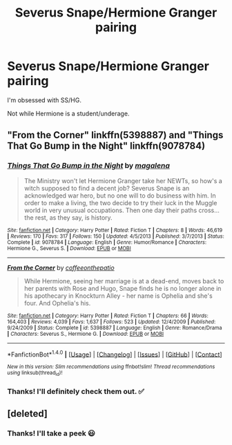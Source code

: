 #+TITLE: Severus Snape/Hermione Granger pairing

* Severus Snape/Hermione Granger pairing
:PROPERTIES:
:Author: FancyWasMyName
:Score: 2
:DateUnix: 1504572770.0
:DateShort: 2017-Sep-05
:END:
I'm obsessed with SS/HG.

Not while Hermione is a student/underage.


** "From the Corner" linkffn(5398887) and "Things That Go Bump in the Night" linkffn(9078784)
:PROPERTIES:
:Author: Lucylouluna
:Score: 3
:DateUnix: 1504632130.0
:DateShort: 2017-Sep-05
:END:

*** [[http://www.fanfiction.net/s/9078784/1/][*/Things That Go Bump in the Night/*]] by [[https://www.fanfiction.net/u/1362193/magalena][/magalena/]]

#+begin_quote
  The Ministry won't let Hermione Granger take her NEWTs, so how's a witch supposed to find a decent job? Severus Snape is an acknowledged war hero, but no one will to do business with him. In order to make a living, the two decide to try their luck in the Muggle world in very unusual occupations. Then one day their paths cross... the rest, as they say, is history.
#+end_quote

^{/Site/: [[http://www.fanfiction.net/][fanfiction.net]] *|* /Category/: Harry Potter *|* /Rated/: Fiction T *|* /Chapters/: 8 *|* /Words/: 46,619 *|* /Reviews/: 170 *|* /Favs/: 317 *|* /Follows/: 150 *|* /Updated/: 4/5/2013 *|* /Published/: 3/7/2013 *|* /Status/: Complete *|* /id/: 9078784 *|* /Language/: English *|* /Genre/: Humor/Romance *|* /Characters/: Hermione G., Severus S. *|* /Download/: [[http://www.ff2ebook.com/old/ffn-bot/index.php?id=9078784&source=ff&filetype=epub][EPUB]] or [[http://www.ff2ebook.com/old/ffn-bot/index.php?id=9078784&source=ff&filetype=mobi][MOBI]]}

--------------

[[http://www.fanfiction.net/s/5398887/1/][*/From the Corner/*]] by [[https://www.fanfiction.net/u/1633060/coffeeonthepatio][/coffeeonthepatio/]]

#+begin_quote
  While Hermione, seeing her marriage is at a dead-end, moves back to her parents with Rose and Hugo, Snape finds he is no longer alone in his apothecary in Knockturn Alley - her name is Ophelia and she's four. And Ophelia's his.
#+end_quote

^{/Site/: [[http://www.fanfiction.net/][fanfiction.net]] *|* /Category/: Harry Potter *|* /Rated/: Fiction T *|* /Chapters/: 66 *|* /Words/: 164,403 *|* /Reviews/: 4,039 *|* /Favs/: 1,637 *|* /Follows/: 523 *|* /Updated/: 12/4/2009 *|* /Published/: 9/24/2009 *|* /Status/: Complete *|* /id/: 5398887 *|* /Language/: English *|* /Genre/: Romance/Drama *|* /Characters/: Severus S., Hermione G. *|* /Download/: [[http://www.ff2ebook.com/old/ffn-bot/index.php?id=5398887&source=ff&filetype=epub][EPUB]] or [[http://www.ff2ebook.com/old/ffn-bot/index.php?id=5398887&source=ff&filetype=mobi][MOBI]]}

--------------

*FanfictionBot*^{1.4.0} *|* [[[https://github.com/tusing/reddit-ffn-bot/wiki/Usage][Usage]]] | [[[https://github.com/tusing/reddit-ffn-bot/wiki/Changelog][Changelog]]] | [[[https://github.com/tusing/reddit-ffn-bot/issues/][Issues]]] | [[[https://github.com/tusing/reddit-ffn-bot/][GitHub]]] | [[[https://www.reddit.com/message/compose?to=tusing][Contact]]]

^{/New in this version: Slim recommendations using/ ffnbot!slim! /Thread recommendations using/ linksub(thread_id)!}
:PROPERTIES:
:Author: FanfictionBot
:Score: 3
:DateUnix: 1504632149.0
:DateShort: 2017-Sep-05
:END:


*** Thanks! I'll definitely check them out. ✅
:PROPERTIES:
:Author: FancyWasMyName
:Score: 2
:DateUnix: 1504635831.0
:DateShort: 2017-Sep-05
:END:


** [deleted]
:PROPERTIES:
:Score: 1
:DateUnix: 1505785655.0
:DateShort: 2017-Sep-19
:END:

*** Thanks! I'll take a peek 😃
:PROPERTIES:
:Author: FancyWasMyName
:Score: 1
:DateUnix: 1505786721.0
:DateShort: 2017-Sep-19
:END:
